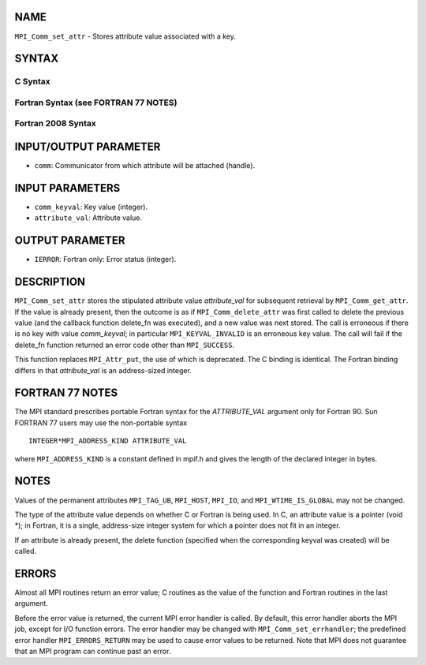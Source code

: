 NAME
----

``MPI_Comm_set_attr`` - Stores attribute value associated with a key.

SYNTAX
------

C Syntax
~~~~~~~~

.. code-block:: c
   :linenos:

   #include <mpi.h>
   int MPI_Comm_set_attr(MPI_Comm comm, int comm_keyval, void *attribute_val)

Fortran Syntax (see FORTRAN 77 NOTES)
~~~~~~~~~~~~~~~~~~~~~~~~~~~~~~~~~~~~~

.. code-block:: fortran
   :linenos:

   USE MPI
   ! or the older form: INCLUDE 'mpif.h'
   MPI_COMM_SET_ATTR(COMM, COMM_KEYVAL, ATTRIBUTE_VAL, IERROR)
   	INTEGER	COMM, COMM_KEYVAL, IERROR
   	INTEGER(KIND=MPI_ADDRESS_KIND) ATTRIBUTE_VAL

Fortran 2008 Syntax
~~~~~~~~~~~~~~~~~~~

.. code-block:: fortran
   :linenos:

   USE mpi_f08
   MPI_Comm_set_attr(comm, comm_keyval, attribute_val, ierror)
   	TYPE(MPI_Comm), INTENT(IN) :: comm
   	INTEGER, INTENT(IN) :: comm_keyval
   	INTEGER(KIND=MPI_ADDRESS_KIND), INTENT(IN) :: attribute_val
   	INTEGER, OPTIONAL, INTENT(OUT) :: ierror

INPUT/OUTPUT PARAMETER
----------------------

* ``comm``: Communicator from which attribute will be attached (handle). 

INPUT PARAMETERS
----------------

* ``comm_keyval``: Key value (integer). 

* ``attribute_val``: Attribute value. 

OUTPUT PARAMETER
----------------

* ``IERROR``: Fortran only: Error status (integer). 

DESCRIPTION
-----------

``MPI_Comm_set_attr`` stores the stipulated attribute value *attribute_val*
for subsequent retrieval by ``MPI_Comm_get_attr``. If the value is already
present, then the outcome is as if ``MPI_Comm_delete_attr`` was first called
to delete the previous value (and the callback function delete_fn was
executed), and a new value was next stored. The call is erroneous if
there is no key with value *comm_keyval*; in particular
``MPI_KEYVAL_INVALID`` is an erroneous key value. The call will fail if the
delete_fn function returned an error code other than ``MPI_SUCCESS``.

This function replaces ``MPI_Attr_put``, the use of which is deprecated. The
C binding is identical. The Fortran binding differs in that
*attribute_val* is an address-sized integer.

FORTRAN 77 NOTES
----------------

The MPI standard prescribes portable Fortran syntax for the
*ATTRIBUTE_VAL* argument only for Fortran 90. Sun FORTRAN 77 users may
use the non-portable syntax

::

        INTEGER*MPI_ADDRESS_KIND ATTRIBUTE_VAL

where ``MPI_ADDRESS_KIND`` is a constant defined in mpif.h and gives the
length of the declared integer in bytes.

NOTES
-----

Values of the permanent attributes ``MPI_TAG_UB``, ``MPI_HOST``, ``MPI_IO``, and
``MPI_WTIME_IS_GLOBAL`` may not be changed.

The type of the attribute value depends on whether C or Fortran is being
used. In C, an attribute value is a pointer (void \*); in Fortran, it is
a single, address-size integer system for which a pointer does not fit
in an integer.

If an attribute is already present, the delete function (specified when
the corresponding keyval was created) will be called.

ERRORS
------

Almost all MPI routines return an error value; C routines as the value
of the function and Fortran routines in the last argument.

Before the error value is returned, the current MPI error handler is
called. By default, this error handler aborts the MPI job, except for
I/O function errors. The error handler may be changed with
``MPI_Comm_set_errhandler``; the predefined error handler ``MPI_ERRORS_RETURN``
may be used to cause error values to be returned. Note that MPI does not
guarantee that an MPI program can continue past an error.
